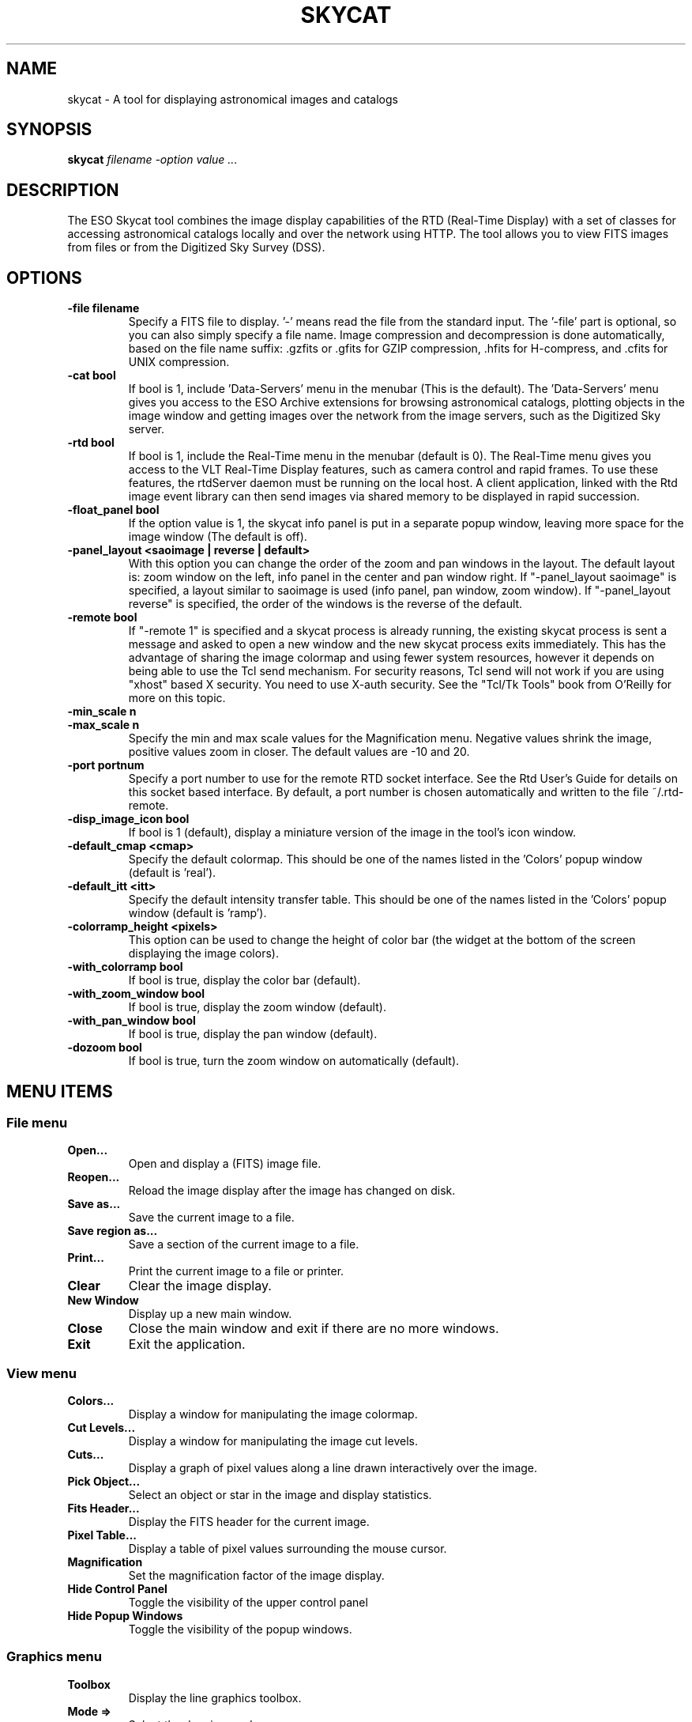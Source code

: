 .TH SKYCAT "1" "March 2009" "SKYCAT" "User Commands"
.SH NAME
skycat - A tool for displaying astronomical images and catalogs

.SH SYNOPSIS
.B skycat 
\fIfilename \-option value ...\fR

.SH DESCRIPTION
The ESO Skycat tool combines the image display capabilities of the RTD
(Real-Time Display) with a set of classes for accessing astronomical
catalogs locally and over the network using HTTP. The tool allows you
to view FITS images from files or from the Digitized Sky Survey (DSS).

.SH OPTIONS
.TP
\fB\-file filename\fR
Specify a FITS file to display. '\-' means read the file from
the standard input.  The '\-file' part is optional, so you can
also simply specify a file name. Image compression and
decompression is done automatically, based on the file name
suffix: .gzfits or .gfits for GZIP compression, .hfits for
H-compress, and .cfits for UNIX compression.
.TP
\fB\-cat bool\fR
If bool is 1, include 'Data-Servers' menu in the menubar (This
is the default). The 'Data-Servers' menu gives you access to
the ESO Archive extensions for browsing astronomical catalogs,
plotting objects in the image window and getting images over
the network from the image servers, such as the Digitized Sky
server.
.TP
\fB\-rtd bool\fR
If bool is 1, include the Real-Time menu in the menubar
(default is 0). The Real-Time menu gives you access to the VLT
Real-Time Display features, such as camera control and rapid
frames. To use these features, the rtdServer daemon must be
running on the local host. A client application, linked with
the Rtd image event library can then send images via shared
memory to be displayed in rapid succession. 
.TP
\fB\-float_panel bool\fR
If the option value is 1, the skycat info panel is put in a
separate popup window, leaving more space for the image window
(The default is off).
.TP
\fB\-panel_layout <saoimage | reverse | default>\fR
With this option you can change the order of the zoom and pan
windows in the layout. The default layout is: zoom window on
the left, info panel in the center and pan window right. If
"\-panel_layout saoimage" is specified, a layout similar to
saoimage is used (info panel, pan window, zoom window). If
"\-panel_layout reverse" is specified, the order of the windows
is the reverse of the default.
.TP
\fB\-remote bool\fR
If "\-remote 1" is specified and a skycat process is already
running, the existing skycat process is sent a message and
asked to open a new window and the new skycat process exits
immediately. This has the advantage of sharing the image
colormap and using fewer system resources, however it depends
on being able to use the Tcl send mechanism. For security
reasons, Tcl send will not work if you are using "xhost" based
X security. You need to use X-auth security. See the "Tcl/Tk
Tools" book from O'Reilly for more on this topic.
.TP
\fB\-min_scale n\fR
.TP
\fB\-max_scale n\fR
Specify the min and max scale values for the Magnification
menu.  Negative values shrink the image, positive values zoom
in closer. The default values are \-10 and 20.
.TP
\fB-port portnum\fR
Specify a port number to use for the remote RTD socket
interface. See the Rtd User's Guide for details on this socket
based interface. By default, a port number is chosen
automatically and written to the file ~/.rtd-remote.
.TP
\fB\-disp_image_icon bool\fR
If bool is 1 (default), display a miniature version of the
image in the tool's icon window.
.TP
\fB\-default_cmap <cmap>\fR
Specify the default colormap. This should be one of the names
listed in the 'Colors' popup window (default is 'real'). 
.TP
\fB\-default_itt <itt>\fR
Specify the default intensity transfer table. This should be
one of the names listed in the 'Colors' popup window (default
is 'ramp').
.TP
\fB\-colorramp_height <pixels>\fR
This option can be used to change the height of color bar (the
widget at the bottom of the screen displaying the image
colors).
.TP
\fB\-with_colorramp bool\fR
If bool is true, display the color bar (default).
.TP
\fB\-with_zoom_window bool\fR
If bool is true, display the zoom window (default).
.TP
\fB\-with_pan_window bool \fR
If bool is true, display the pan window (default).
.TP
\fB\-dozoom bool\fR
If bool is true, turn the zoom window on automatically
(default).

.SH MENU ITEMS
.SS File menu
.TP
\fBOpen...\fR
Open and display a (FITS) image file.
.TP
\fBReopen...\fR
Reload the image display after the image has changed
on disk.
.TP
\fBSave as...\fR
Save the current image to a file.
.TP
\fBSave region as...\fR
Save a section of the current image to a file.
.TP
\fBPrint...\fR
Print the current image to a file or printer.
.TP
\fBClear\fR
Clear the image display.
.TP
\fBNew Window\fR
Display up a new main window.
.TP
\fBClose\fR
Close the main window and exit if there are no more
windows.
.TP
\fBExit\fR
Exit the application.

.SS View menu
.TP
\fBColors...\fR
Display a window for manipulating the image colormap.
.TP
\fBCut Levels...\fR
Display a window for manipulating the image cut levels.
.TP
\fBCuts...\fR
Display a graph of pixel values along a line drawn
interactively over the image.
.TP
\fBPick Object...\fR
Select an object or star in the image and display
statistics.
.TP
\fBFits Header...\fR
Display the FITS header for the current image.
.TP
\fBPixel Table...\fR
Display a table of pixel values surrounding the mouse
cursor.
.TP
\fBMagnification\fR
Set the magnification factor of the image display.
.TP
\fBHide Control Panel\fR
Toggle the visibility of the upper control panel
.TP
\fBHide Popup Windows\fR
Toggle the visibility of the popup windows.

.SS Graphics menu
.TP
\fBToolbox\fR
Display the line graphics toolbox.
.TP
\fBMode =>\fR
Select the drawing mode.
.TP
\fBWidth =>\fR
Set the line width for drawing.
.TP
\fBArrow =>\fR
Select the arrow mode for lines.
.TP
\fBArrorShape =>\fR
Select the arrow shape for lines.
.TP
\fBFill =>\fR
Select the fill color for drawing.
.TP
\fBOutline =>\fR
Select the outline color for drawing.
.TP
\fBStipple =>\fR
Select the stipple pattern for filling objects.
.TP
\fBFont =>\fR
Select the font to use for labels.
.TP
\fBSmooth =>\fR
Set the smooth option for drawing polygons

.TP
\fBClear =>\fR
Delete graphic objects.
.TP
\fBDelete =>\fR
Delete selected graphic objects.
.TP
\fBHide Graphics\fR
Toggle the visibility of the image line graphics

.SS Data-Servers
.TP
\fBCatalogs =>\fR
Select a catalog from the menu.
.TP
\fBImage Servers =>\fR
Select an image server from the menu.
.TP
\fBArchives =>\fR
Select an archive from the menu.
.TP
\fBLocal Catalogs =>\fR
Select a local catalog from the menu.

.SS Real-time menu (displayed when -rtd 1 is specified)
.TP
\fBAttach Camera\fR
Attach the real-time camera - start receiving images.
.TP
\fBDetach Camera\fR
Detach the real-time camera - stop receiving images.
.TP
\fBSet Camera...\fR
Set the real-time camera name.
.TP
\fBRapid Frame	\fR
Create a rapid frame by interactively drawing a
rectangle on the image.

.SS Help menu
.TP
\fBAbout Skycat...\fR
Display a window with information about this Skycat
version.
.TP
\fBHelp...\fR
Display information about Skycat in netscape (if
netscape is available).

.SH ENVIRONMENT VARIABLES
.TP 
\fB$SKYCAT_CONFIG \fR
If set, this is used as the URL to access the skycat
configuration file, which contains the list of available
catalogs and how to query them. By default, the configuration
file is also searched for in $HOME/.skycat/skycat.cfg, and if
that is not found, in the ESO default URL:
http://archive.eso.org/skycat/skycat2.0.cfg.
.TP
\fB$SKYCAT_PLUGIN\fR
If set, this variable should be a colon separated list of
files or directories containing skycat plugins. A skycat
plugin is a Tcl script that defines a Tcl proc to be called
for each instance of the main window. The script is sourced
before any windows are created and can also load shared
libraries dynamically to add new features.  See the Skycat
User's Guide (ftp://ftp.archive.eso.org/pub/skycat/docs) for
more information.
.SH FILES
http://archive.eso.org/skycat/skycat2.0.cfg - default 
configuration file.
.SH SEE ALSO
rtd(1)
